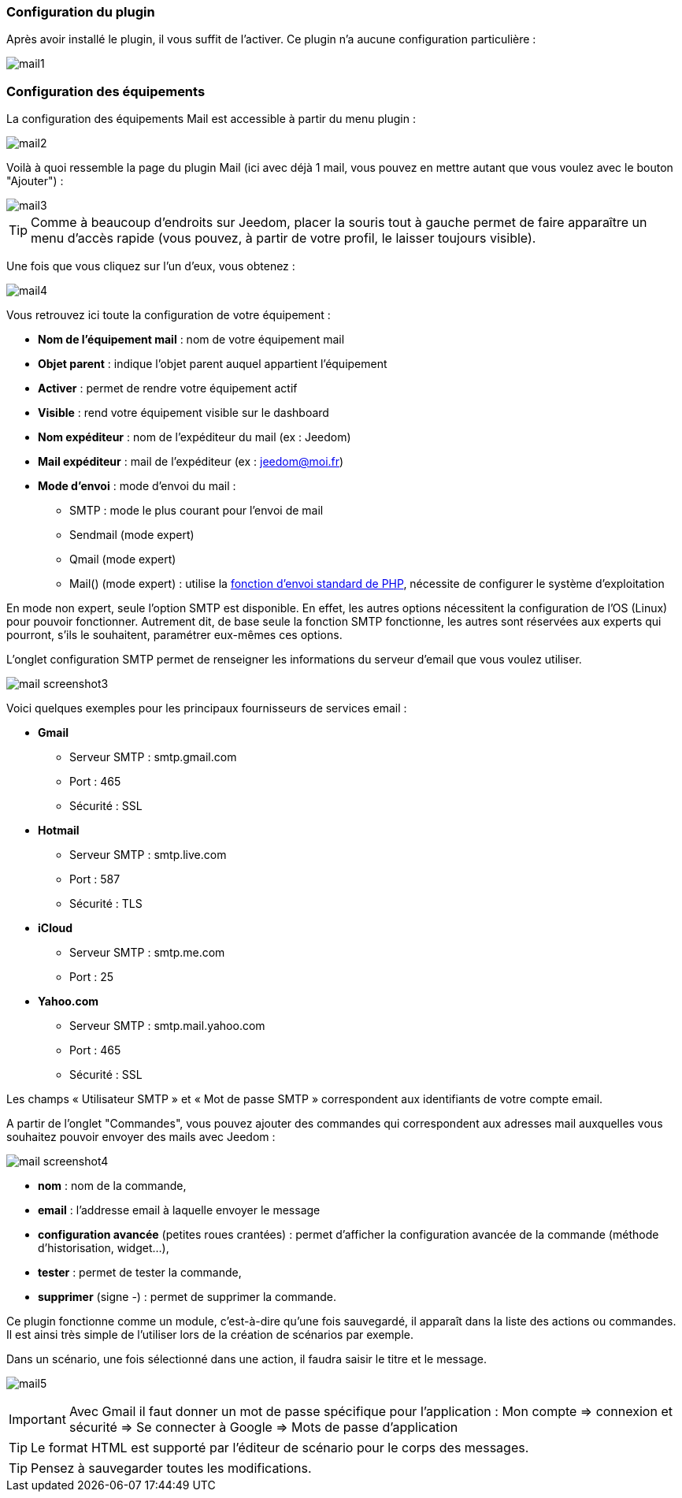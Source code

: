 === Configuration du plugin

Après avoir installé le plugin, il vous suffit de l'activer. Ce plugin n'a aucune configuration particulière : 

image::../images/mail1.PNG[]

=== Configuration des équipements

La configuration des équipements Mail est accessible à partir du menu plugin : 

image::../images/mail2.PNG[]

Voilà à quoi ressemble la page du plugin Mail (ici avec déjà 1 mail, vous pouvez en mettre autant que vous voulez avec le bouton "Ajouter") : 

image::../images/mail3.PNG[]

[TIP]
Comme à beaucoup d'endroits sur Jeedom, placer la souris tout à gauche permet de faire apparaître un menu d'accès rapide (vous pouvez, à partir de votre profil, le laisser toujours visible).

Une fois que vous cliquez sur l'un d'eux, vous obtenez : 

image::../images/mail4.PNG[]

Vous retrouvez ici toute la configuration de votre équipement : 

* *Nom de l'équipement mail* : nom de votre équipement mail
* *Objet parent* : indique l'objet parent auquel appartient l'équipement
* *Activer* : permet de rendre votre équipement actif
* *Visible* : rend votre équipement visible sur le dashboard
* *Nom expéditeur* : nom de l'expéditeur du mail (ex : Jeedom)
* *Mail expéditeur* : mail de l'expéditeur (ex : jeedom@moi.fr)
* *Mode d'envoi* : mode d'envoi du mail : 
** SMTP : mode le plus courant pour l'envoi de mail
** Sendmail (mode expert)
** Qmail (mode expert)
** Mail() (mode expert) : utilise la http://fr.php.net/manual/fr/function.mail.php[fonction d'envoi standard de PHP, window="_blank"], nécessite de configurer le système d'exploitation


En mode non expert, seule l'option SMTP est disponible. En effet, les autres options nécessitent la configuration de l'OS (Linux) pour pouvoir fonctionner. Autrement dit, de base seule la fonction SMTP fonctionne, les autres sont réservées aux experts qui pourront, s'ils le souhaitent, paramétrer eux-mêmes ces options.

L’onglet configuration SMTP permet de renseigner les informations du serveur d’email que vous voulez utiliser.

image:../images/mail_screenshot3.jpg[]

Voici quelques exemples pour les principaux fournisseurs de services email :

- *Gmail*
* Serveur SMTP : smtp.gmail.com
* Port : 465
* Sécurité : SSL
- *Hotmail*
* Serveur SMTP : smtp.live.com
* Port : 587
* Sécurité : TLS
- *iCloud*
* Serveur SMTP : smtp.me.com
* Port : 25
- *Yahoo.com*
* Serveur SMTP : smtp.mail.yahoo.com
* Port : 465
* Sécurité : SSL
 
Les champs « Utilisateur SMTP » et « Mot de passe SMTP » correspondent aux identifiants de votre compte email.


A partir de l'onglet "Commandes", vous pouvez ajouter des commandes qui correspondent aux adresses mail auxquelles vous souhaitez pouvoir envoyer des mails avec Jeedom : 

image::../images/mail_screenshot4.jpg[]

* *nom* : nom de la commande,
* *email* : l'addresse email à laquelle envoyer le message
* *configuration avancée* (petites roues crantées) : permet d'afficher la configuration avancée de la commande (méthode d'historisation, widget...),
* *tester* : permet de tester la commande,
* *supprimer* (signe -) : permet de supprimer la commande.


Ce plugin fonctionne comme un module, c’est-à-dire qu’une fois sauvegardé, il apparaît dans la liste des actions ou commandes. Il est ainsi très simple de l’utiliser lors de la création de scénarios par exemple.


Dans un scénario, une fois sélectionné dans une action, il faudra saisir le titre et le message.

image:../images/mail5.jpg[]


[IMPORTANT]
Avec Gmail il faut donner un mot de passe spécifique pour l'application : Mon compte => connexion et sécurité => Se connecter à Google => Mots de passe d'application

[TIP]
Le format HTML est supporté par l’éditeur de scénario pour le corps des messages.

[TIP]
Pensez à sauvegarder toutes les modifications.
